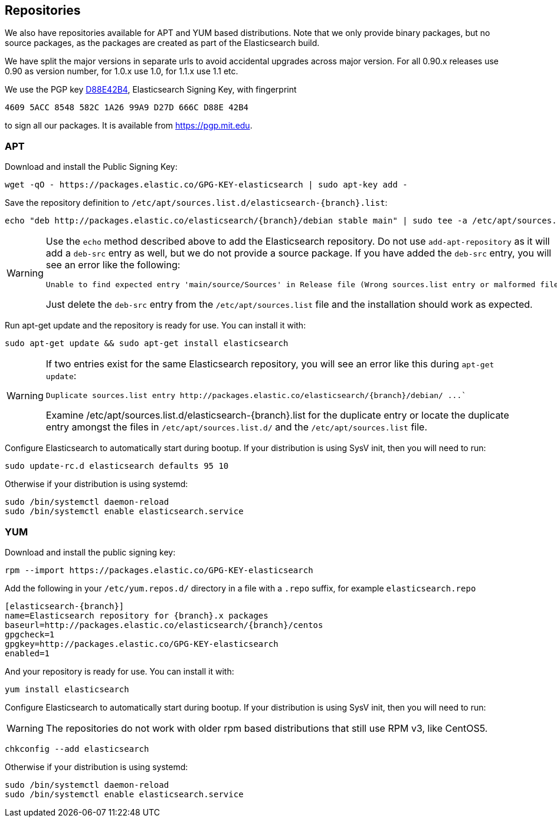 [[setup-repositories]]
== Repositories

We also have repositories available for APT and YUM based distributions. Note that we only provide
binary packages, but no source packages, as the packages are created as part of the Elasticsearch
build.

We have split the major versions in separate urls to avoid accidental upgrades across major version.
For all 0.90.x releases use 0.90 as version number, for 1.0.x use 1.0, for 1.1.x use 1.1 etc.

We use the PGP key https://pgp.mit.edu/pks/lookup?op=vindex&search=0xD27D666CD88E42B4[D88E42B4],
Elasticsearch Signing Key, with fingerprint

    4609 5ACC 8548 582C 1A26 99A9 D27D 666C D88E 42B4

to sign all our packages. It is available from https://pgp.mit.edu.

[float]
=== APT

Download and install the Public Signing Key:

[source,sh]
--------------------------------------------------
wget -qO - https://packages.elastic.co/GPG-KEY-elasticsearch | sudo apt-key add -
--------------------------------------------------

Save the repository definition to  `/etc/apt/sources.list.d/elasticsearch-{branch}.list`:

["source","sh",subs="attributes,callouts"]
--------------------------------------------------
echo "deb http://packages.elastic.co/elasticsearch/{branch}/debian stable main" | sudo tee -a /etc/apt/sources.list.d/elasticsearch-{branch}.list
--------------------------------------------------

[WARNING]
==================================================
Use the `echo` method described above to add the Elasticsearch repository.  Do not use `add-apt-repository`
as it will add a `deb-src` entry as well, but we do not provide a source package.
If you have added the `deb-src` entry, you will see an error like
the following:

    Unable to find expected entry 'main/source/Sources' in Release file (Wrong sources.list entry or malformed file)

Just delete the `deb-src` entry from the `/etc/apt/sources.list` file and the installation should work as expected.
==================================================

Run apt-get update and the repository is ready for use. You can install it with:

[source,sh]
--------------------------------------------------
sudo apt-get update && sudo apt-get install elasticsearch
--------------------------------------------------

[WARNING]
==================================================
If two entries exist for the same Elasticsearch repository, you will see an error like this during `apt-get update`:

["literal",subs="attributes,callouts"]

Duplicate sources.list entry http://packages.elastic.co/elasticsearch/{branch}/debian/ ...`

Examine +/etc/apt/sources.list.d/elasticsearch-{branch}.list+ for the duplicate entry or locate the duplicate entry amongst the files in `/etc/apt/sources.list.d/` and the `/etc/apt/sources.list` file.
==================================================

Configure Elasticsearch to automatically start during bootup. If your
distribution is using SysV init, then you will need to run:

[source,sh]
--------------------------------------------------
sudo update-rc.d elasticsearch defaults 95 10
--------------------------------------------------

Otherwise if your distribution is using systemd:

[source,sh]
--------------------------------------------------
sudo /bin/systemctl daemon-reload
sudo /bin/systemctl enable elasticsearch.service
--------------------------------------------------

[float]
=== YUM

Download and install the public signing key:

[source,sh]
--------------------------------------------------
rpm --import https://packages.elastic.co/GPG-KEY-elasticsearch
--------------------------------------------------

Add the following in your `/etc/yum.repos.d/` directory
in a file with a `.repo` suffix, for example `elasticsearch.repo`

["source","sh",subs="attributes,callouts"]
--------------------------------------------------
[elasticsearch-{branch}]
name=Elasticsearch repository for {branch}.x packages
baseurl=http://packages.elastic.co/elasticsearch/{branch}/centos
gpgcheck=1
gpgkey=http://packages.elastic.co/GPG-KEY-elasticsearch
enabled=1
--------------------------------------------------

And your repository is ready for use. You can install it with:

[source,sh]
--------------------------------------------------
yum install elasticsearch
--------------------------------------------------

Configure Elasticsearch to automatically start during bootup. If your
distribution is using SysV init, then you will need to run:

WARNING: The repositories do not work with older rpm based distributions
         that still use RPM v3, like CentOS5.

[source,sh]
--------------------------------------------------
chkconfig --add elasticsearch
--------------------------------------------------

Otherwise if your distribution is using systemd:

[source,sh]
--------------------------------------------------
sudo /bin/systemctl daemon-reload
sudo /bin/systemctl enable elasticsearch.service
--------------------------------------------------
